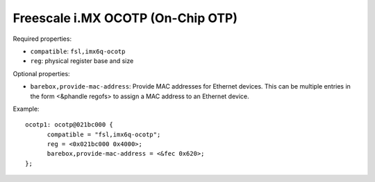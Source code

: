 Freescale i.MX OCOTP (On-Chip OTP)
==================================

Required properties:

* ``compatible``: ``fsl,imx6q-ocotp``
* ``reg``: physical register base and size

Optional properties:

* ``barebox,provide-mac-address``: Provide MAC addresses for Ethernet devices. This
  can be multiple entries in the form <&phandle regofs> to assign a MAC
  address to an Ethernet device.

Example::

  ocotp1: ocotp@021bc000 {
  	compatible = "fsl,imx6q-ocotp";
  	reg = <0x021bc000 0x4000>;
  	barebox,provide-mac-address = <&fec 0x620>;
  };
